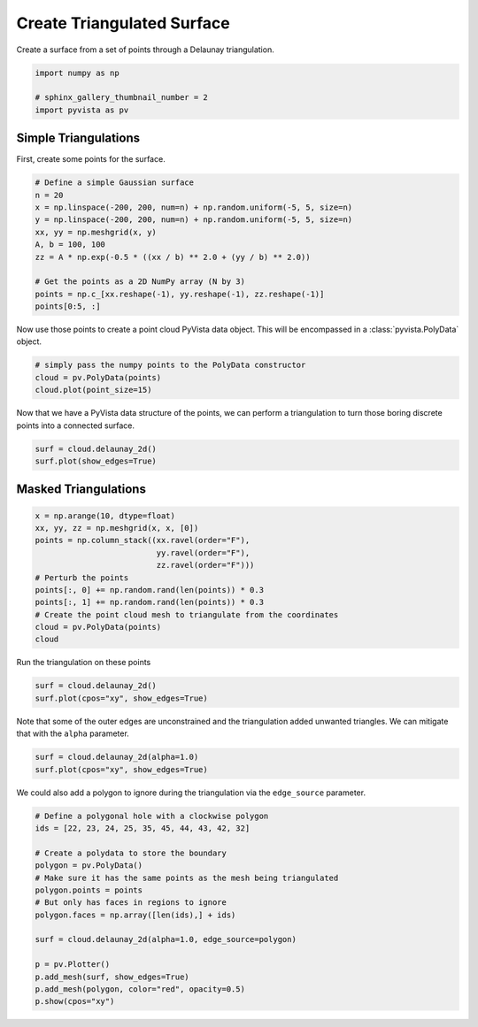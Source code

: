 
.. DO NOT EDIT.
.. THIS FILE WAS AUTOMATICALLY GENERATED BY SPHINX-GALLERY.
.. TO MAKE CHANGES, EDIT THE SOURCE PYTHON FILE:
.. "examples/00-load/create-tri-surface.py"
.. LINE NUMBERS ARE GIVEN BELOW.

.. only:: html

    .. note::
        :class: sphx-glr-download-link-note

        Click :ref:`here <sphx_glr_download_examples_00-load_create-tri-surface.py>`
        to download the full example code

.. rst-class:: sphx-glr-example-title

.. _sphx_glr_examples_00-load_create-tri-surface.py:


.. _triangulated_surface:

Create Triangulated Surface
~~~~~~~~~~~~~~~~~~~~~~~~~~~

Create a surface from a set of points through a Delaunay triangulation.

.. GENERATED FROM PYTHON SOURCE LINES 9-15

.. code-block:: default


    import numpy as np

    # sphinx_gallery_thumbnail_number = 2
    import pyvista as pv








.. GENERATED FROM PYTHON SOURCE LINES 16-20

Simple Triangulations
+++++++++++++++++++++

First, create some points for the surface.

.. GENERATED FROM PYTHON SOURCE LINES 20-33

.. code-block:: default


    # Define a simple Gaussian surface
    n = 20
    x = np.linspace(-200, 200, num=n) + np.random.uniform(-5, 5, size=n)
    y = np.linspace(-200, 200, num=n) + np.random.uniform(-5, 5, size=n)
    xx, yy = np.meshgrid(x, y)
    A, b = 100, 100
    zz = A * np.exp(-0.5 * ((xx / b) ** 2.0 + (yy / b) ** 2.0))

    # Get the points as a 2D NumPy array (N by 3)
    points = np.c_[xx.reshape(-1), yy.reshape(-1), zz.reshape(-1)]
    points[0:5, :]





.. rst-class:: sphx-glr-script-out

 Out:

 .. code-block:: none


    array([[-200.81584333, -204.86195827,    1.63296755],
           [-183.28337759, -204.86195827,    2.28669893],
           [-159.68877634, -204.86195827,    3.42713222],
           [-136.24312021, -204.86195827,    4.8483561 ],
           [-119.52397694, -204.86195827,    6.00414483]])



.. GENERATED FROM PYTHON SOURCE LINES 34-36

Now use those points to create a point cloud PyVista data object. This will
be encompassed in a :class:`pyvista.PolyData` object.

.. GENERATED FROM PYTHON SOURCE LINES 36-41

.. code-block:: default


    # simply pass the numpy points to the PolyData constructor
    cloud = pv.PolyData(points)
    cloud.plot(point_size=15)




.. image-sg:: /examples/00-load/images/sphx_glr_create-tri-surface_001.png
   :alt: create tri surface
   :srcset: /examples/00-load/images/sphx_glr_create-tri-surface_001.png
   :class: sphx-glr-single-img





.. GENERATED FROM PYTHON SOURCE LINES 42-44

Now that we have a PyVista data structure of the points, we can perform a
triangulation to turn those boring discrete points into a connected surface.

.. GENERATED FROM PYTHON SOURCE LINES 44-49

.. code-block:: default


    surf = cloud.delaunay_2d()
    surf.plot(show_edges=True)





.. image-sg:: /examples/00-load/images/sphx_glr_create-tri-surface_002.png
   :alt: create tri surface
   :srcset: /examples/00-load/images/sphx_glr_create-tri-surface_002.png
   :class: sphx-glr-single-img





.. GENERATED FROM PYTHON SOURCE LINES 50-53

Masked Triangulations
+++++++++++++++++++++


.. GENERATED FROM PYTHON SOURCE LINES 53-66

.. code-block:: default


    x = np.arange(10, dtype=float)
    xx, yy, zz = np.meshgrid(x, x, [0])
    points = np.column_stack((xx.ravel(order="F"),
                              yy.ravel(order="F"),
                              zz.ravel(order="F")))
    # Perturb the points
    points[:, 0] += np.random.rand(len(points)) * 0.3
    points[:, 1] += np.random.rand(len(points)) * 0.3
    # Create the point cloud mesh to triangulate from the coordinates
    cloud = pv.PolyData(points)
    cloud






.. raw:: html

    <div class="output_subarea output_html rendered_html output_result">

    <table>
    <tr><th>PolyData</th><th>Information</th></tr>
    <tr><td>N Cells</td><td>100</td></tr>
    <tr><td>N Points</td><td>100</td></tr>
    <tr><td>X Bounds</td><td>3.277e-02, 9.268e+00</td></tr>
    <tr><td>Y Bounds</td><td>9.584e-02, 9.218e+00</td></tr>
    <tr><td>Z Bounds</td><td>0.000e+00, 0.000e+00</td></tr>
    <tr><td>N Arrays</td><td>0</td></tr>
    </table>


    </div>
    <br />
    <br />

.. GENERATED FROM PYTHON SOURCE LINES 67-68

Run the triangulation on these points

.. GENERATED FROM PYTHON SOURCE LINES 68-72

.. code-block:: default

    surf = cloud.delaunay_2d()
    surf.plot(cpos="xy", show_edges=True)





.. image-sg:: /examples/00-load/images/sphx_glr_create-tri-surface_003.png
   :alt: create tri surface
   :srcset: /examples/00-load/images/sphx_glr_create-tri-surface_003.png
   :class: sphx-glr-single-img





.. GENERATED FROM PYTHON SOURCE LINES 73-75

Note that some of the outer edges are unconstrained and the triangulation
added unwanted triangles. We can mitigate that with the ``alpha`` parameter.

.. GENERATED FROM PYTHON SOURCE LINES 75-79

.. code-block:: default

    surf = cloud.delaunay_2d(alpha=1.0)
    surf.plot(cpos="xy", show_edges=True)





.. image-sg:: /examples/00-load/images/sphx_glr_create-tri-surface_004.png
   :alt: create tri surface
   :srcset: /examples/00-load/images/sphx_glr_create-tri-surface_004.png
   :class: sphx-glr-single-img





.. GENERATED FROM PYTHON SOURCE LINES 80-82

We could also add a polygon to ignore during the triangulation via the
``edge_source`` parameter.

.. GENERATED FROM PYTHON SOURCE LINES 82-99

.. code-block:: default


    # Define a polygonal hole with a clockwise polygon
    ids = [22, 23, 24, 25, 35, 45, 44, 43, 42, 32]

    # Create a polydata to store the boundary
    polygon = pv.PolyData()
    # Make sure it has the same points as the mesh being triangulated
    polygon.points = points
    # But only has faces in regions to ignore
    polygon.faces = np.array([len(ids),] + ids)

    surf = cloud.delaunay_2d(alpha=1.0, edge_source=polygon)

    p = pv.Plotter()
    p.add_mesh(surf, show_edges=True)
    p.add_mesh(polygon, color="red", opacity=0.5)
    p.show(cpos="xy")



.. image-sg:: /examples/00-load/images/sphx_glr_create-tri-surface_005.png
   :alt: create tri surface
   :srcset: /examples/00-load/images/sphx_glr_create-tri-surface_005.png
   :class: sphx-glr-single-img






.. rst-class:: sphx-glr-timing

   **Total running time of the script:** ( 0 minutes  1.961 seconds)


.. _sphx_glr_download_examples_00-load_create-tri-surface.py:


.. only :: html

 .. container:: sphx-glr-footer
    :class: sphx-glr-footer-example



  .. container:: sphx-glr-download sphx-glr-download-python

     :download:`Download Python source code: create-tri-surface.py <create-tri-surface.py>`



  .. container:: sphx-glr-download sphx-glr-download-jupyter

     :download:`Download Jupyter notebook: create-tri-surface.ipynb <create-tri-surface.ipynb>`


.. only:: html

 .. rst-class:: sphx-glr-signature

    `Gallery generated by Sphinx-Gallery <https://sphinx-gallery.github.io>`_
